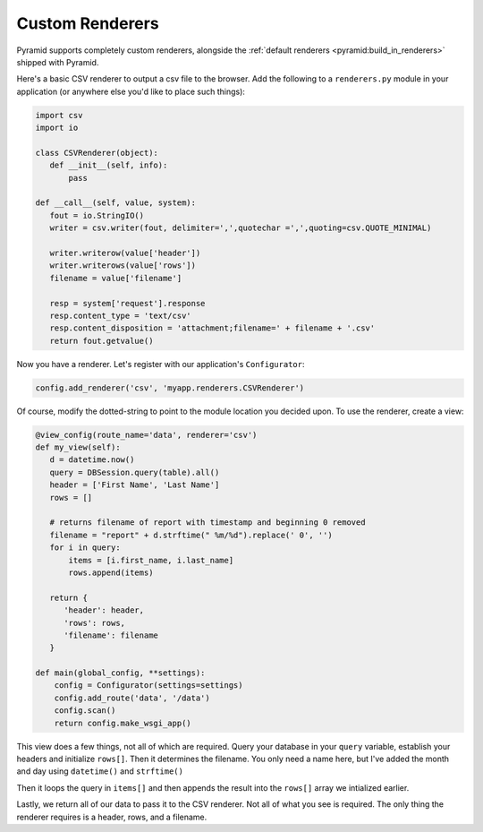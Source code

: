 .. _customrenderers:

Custom Renderers
----------------

Pyramid supports completely custom renderers, alongside the
:ref:`default renderers <pyramid:build_in_renderers>` shipped with Pyramid.

Here's a basic CSV renderer to output a csv file to the browser.
Add the following to a ``renderers.py`` module in your application (or
anywhere else you'd like to place such things):

.. code-block:: python

   import csv
   import io

   class CSVRenderer(object):
      def __init__(self, info):
          pass

   def __call__(self, value, system):
      fout = io.StringIO()
      writer = csv.writer(fout, delimiter=',',quotechar =',',quoting=csv.QUOTE_MINIMAL)

      writer.writerow(value['header'])
      writer.writerows(value['rows'])
      filename = value['filename']

      resp = system['request'].response
      resp.content_type = 'text/csv'
      resp.content_disposition = 'attachment;filename=' + filename + '.csv'
      return fout.getvalue()

Now you have a renderer. Let's register with our application's
``Configurator``:

.. code-block:: python

   config.add_renderer('csv', 'myapp.renderers.CSVRenderer')

Of course, modify the dotted-string to point to the module location you
decided upon. To use the renderer, create a view:

.. code-block:: python

   @view_config(route_name='data', renderer='csv')
   def my_view(self):
      d = datetime.now()
      query = DBSession.query(table).all()
      header = ['First Name', 'Last Name']
      rows = []

      # returns filename of report with timestamp and beginning 0 removed
      filename = "report" + d.strftime(" %m/%d").replace(' 0', '')
      for i in query:
          items = [i.first_name, i.last_name]
          rows.append(items)

      return {
         'header': header,
         'rows': rows,
         'filename': filename
      }

   def main(global_config, **settings):
       config = Configurator(settings=settings)
       config.add_route('data', '/data')
       config.scan()
       return config.make_wsgi_app()

This view does a few things, not all of which are required. Query your database
in your ``query`` variable, establish your headers and initialize ``rows[]``.
Then it determines the filename. You only need a name here, but I've added the
month and day using ``datetime()`` and ``strftime()``

Then it loops the query in ``items[]`` and then appends the result into the
``rows[]`` array we intialized earlier.

Lastly, we return all of our data to pass it to the CSV renderer. Not all of
what you see is required. The only thing the renderer requires is a header,
rows, and a filename.
